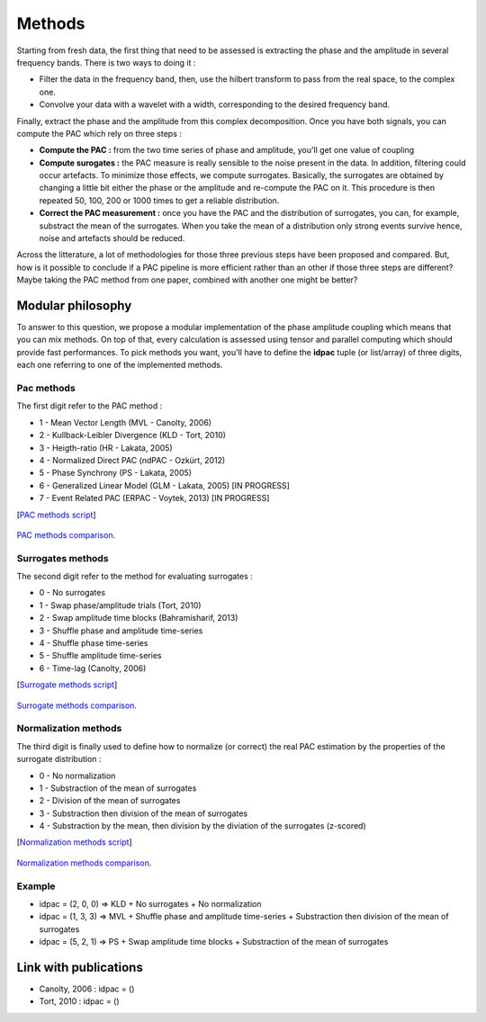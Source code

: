 .. _Methods:

Methods
=======

Starting from fresh data, the first thing that need to be assessed is extracting the phase and the amplitude in several frequency bands. There is two ways to doing it :

* Filter the data in the frequency band, then, use the hilbert transform to pass from the real space, to the complex one. 
* Convolve your data with a wavelet with a width, corresponding to the desired frequency band.

Finally, extract the phase and the amplitude from this complex decomposition. Once you have both signals, you can compute the PAC which rely on three steps :

* **Compute the PAC :**  from the two time series of phase and amplitude, you'll get one value of coupling
* **Compute surogates :** the PAC measure is really sensible to the noise present in the data. In addition, filtering could occur artefacts. To minimize those effects, we compute surrogates. Basically, the surrogates are obtained by changing a little bit either the phase or the amplitude and re-compute the PAC on it. This procedure is then repeated 50, 100, 200 or 1000 times to get a reliable distribution.
* **Correct the PAC measurement :** once you have the PAC and the distribution of surrogates, you can, for example, substract the mean of the surrogates. When you take the mean of a distribution only strong events survive hence, noise and artefacts should be reduced.

Across the litterature, a lot of methodologies for those three previous steps have been proposed and compared. But, how is it possible to conclude if a PAC pipeline is more efficient rather than an other if those three steps are different? Maybe taking the PAC method from one paper, combined with another one might be better?

Modular philosophy
------------------

To answer to this question, we propose a modular implementation of the phase amplitude coupling which means that you can mix methods. On top of that, every calculation is assessed using tensor and parallel computing which should provide fast performances.
To pick methods you want, you'll have to define the **idpac** tuple (or list/array) of three digits, each one referring to one of the implemented methods. 

Pac methods
~~~~~~~~~~~

The first digit refer to the PAC method :

* 1 - Mean Vector Length (MVL - Canolty, 2006)
* 2 - Kullback-Leibler Divergence (KLD - Tort, 2010)
* 3 - Heigth-ratio (HR - Lakata, 2005)
* 4 - Normalized Direct PAC (ndPAC - Ozkürt, 2012)
* 5 - Phase Synchrony (PS - Lakata, 2005)
* 6 - Generalized Linear Model (GLM - Lakata, 2005) [IN PROGRESS]
* 7 - Event Related PAC (ERPAC - Voytek, 2013) [IN PROGRESS]

[`PAC methods script <https://github.com/EtienneCmb/tensorpac/blob/master/examples/4_ComparePacMethods.py>`_]

.. figure::  picture/4_pacmeth.png
   :align:   center

   `PAC methods comparison <https://github.com/EtienneCmb/tensorpac/blob/master/docs/source/picture/4_pacmeth.png>`_.

Surrogates methods
~~~~~~~~~~~~~~~~~~

The second digit refer to the method for evaluating surrogates :

* 0 - No surrogates
* 1 - Swap phase/amplitude trials (Tort, 2010)
* 2 - Swap amplitude time blocks (Bahramisharif, 2013)
* 3 - Shuffle phase and amplitude time-series
* 4 - Shuffle phase time-series
* 5 - Shuffle amplitude time-series
* 6 - Time-lag (Canolty, 2006)

[`Surrogate methods script <https://github.com/EtienneCmb/tensorpac/blob/master/examples/5_CompareSurrogatesMethods.py>`_]

.. figure::  picture/6_normmeth.png
   :align:   center

   `Surrogate methods comparison <https://github.com/EtienneCmb/tensorpac/blob/master/docs/source/picture/6_normmeth.png>`_.

Normalization methods
~~~~~~~~~~~~~~~~~~~~~

The third digit is finally used to define how to normalize (or correct) the real PAC estimation by the properties of the surrogate distribution :

* 0 - No normalization
* 1 - Substraction of the mean of surrogates
* 2 - Division of the mean of surrogates
* 3 - Substraction then division of the mean of surrogates
* 4 - Substraction by the mean, then division by the diviation of the surrogates (z-scored)

[`Normalization methods script <https://github.com/EtienneCmb/tensorpac/blob/master/examples/6_CompareNormalizationMethods.py>`_]

.. figure::  picture/6_normmeth.png
   :align:   center

   `Normalization methods comparison <https://github.com/EtienneCmb/tensorpac/blob/master/docs/source/picture/6_normmeth>`_.

Example
~~~~~~~

* idpac = (2, 0, 0) => KLD + No surrogates + No normalization
* idpac = (1, 3, 3) => MVL + Shuffle phase and amplitude time-series + Substraction then division of the mean of surrogates
* idpac = (5, 2, 1) => PS + Swap amplitude time blocks + Substraction of the mean of surrogates


Link with publications
----------------------

* Canolty, 2006 : idpac = ()
* Tort, 2010 : idpac = ()
